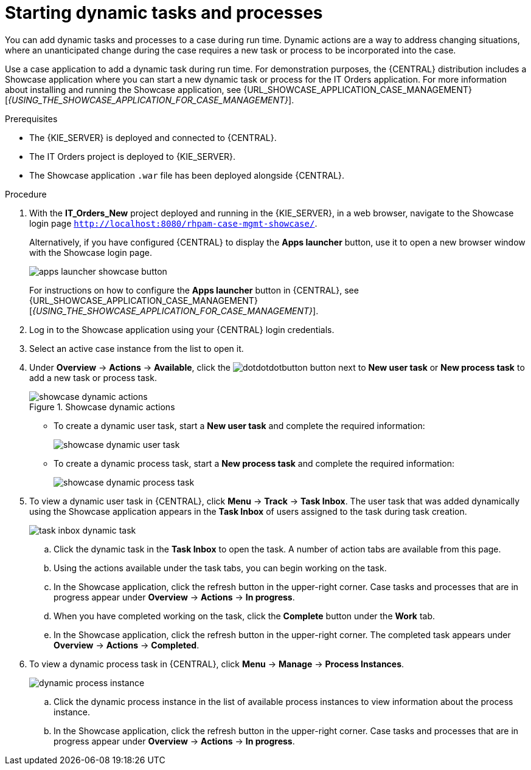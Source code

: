 [id='case-management-dynamic-tasks-proc']
= Starting dynamic tasks and processes

You can add dynamic tasks and processes to a case during run time. Dynamic actions are a way to address changing situations, where an unanticipated change during the case requires a new task or process to be incorporated into the case.

Use a case application to add a dynamic task during run time. For demonstration purposes, the {CENTRAL} distribution includes a Showcase application where you can start a new dynamic task or process for the IT Orders application. For more information about installing and running the Showcase application, see {URL_SHOWCASE_APPLICATION_CASE_MANAGEMENT}[_{USING_THE_SHOWCASE_APPLICATION_FOR_CASE_MANAGEMENT}_].

//ifeval::["{context}" == "case-management-getting-started"]
//<<case-management-showcase-application-con-case-management-getting-started>>.
//endif::[]
//ifeval::["{context}" == "case-management-design"]
//<<case-management-showcase-application-con-case-management-design>>.
//endif::[]

.Prerequisites

* The {KIE_SERVER} is deployed and connected to {CENTRAL}.
* The IT Orders project is deployed to {KIE_SERVER}.
* The Showcase application `.war` file has been deployed alongside {CENTRAL}.

.Procedure
. With the *IT_Orders_New* project deployed and running in the {KIE_SERVER}, in a web browser, navigate to the Showcase login page `http://localhost:8080/rhpam-case-mgmt-showcase/`.
+
Alternatively, if you have configured {CENTRAL} to display the *Apps launcher* button, use it to open a new browser window with the Showcase login page.
+
image::cases/apps-launcher-showcase-button.png[]
+
For instructions on how to configure the *Apps launcher* button in {CENTRAL}, see {URL_SHOWCASE_APPLICATION_CASE_MANAGEMENT}[_{USING_THE_SHOWCASE_APPLICATION_FOR_CASE_MANAGEMENT}_].
//ifeval::["{context}" == "case-management-getting-started"]
//<<case-management-install-and-login-to-showcase-proc-case-management-getting-started>>.
//endif::[]
//ifeval::["{context}" == "case-management-design"]
//<<case-management-install-and-login-to-showcase-proc-case-management-design>>.
//endif::[]

. Log in to the Showcase application using your {CENTRAL} login credentials.
. Select an active case instance from the list to open it.
. Under *Overview* -> *Actions* -> *Available*, click the image:cases/dotdotdotbutton.png[] button next to *New user task* or *New process task* to add a new task or process task.
+
.Showcase dynamic actions
image::cases/showcase-dynamic-actions.png[]
* To create a dynamic user task, start a *New user task* and complete the required information:
+
image::cases/showcase-dynamic-user-task.png[]
* To create a dynamic process task, start a *New process task* and complete the required information:
+
image::cases/showcase-dynamic-process-task.png[]
. To view a dynamic user task in {CENTRAL}, click *Menu* -> *Track* -> *Task Inbox*. The user task that was added dynamically using the Showcase application appears in the *Task Inbox* of users assigned to the task during task creation.
+
image::cases/task-inbox-dynamic-task.png[]
+
.. Click the dynamic task in the *Task Inbox* to open the task. A number of action tabs are available from this page.
.. Using the actions available under the task tabs, you can begin working on the task.
+
.. In the Showcase application, click the refresh button in the upper-right corner. Case tasks and processes that are in progress appear under *Overview* -> *Actions* -> *In progress*.
.. When you have completed working on the task, click the *Complete* button under the *Work* tab.
+
.. In the Showcase application, click the refresh button in the upper-right corner. The completed task appears under *Overview* -> *Actions* -> *Completed*.
+

. To view a dynamic process task in {CENTRAL}, click *Menu* -> *Manage* -> *Process Instances*.
+
image::cases/dynamic-process-instance.png[]
.. Click the dynamic process instance in the list of available process instances to view information about the process instance.
.. In the Showcase application, click the refresh button in the upper-right corner. Case tasks and processes that are in progress appear under *Overview* -> *Actions* -> *In progress*.
